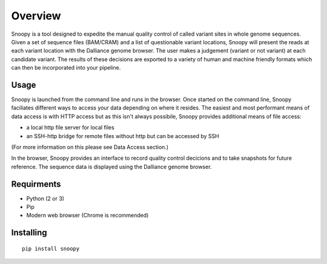 Overview
########
Snoopy is a tool designed to expedite the manual quality control of called variant sites in whole genome sequences. Given a set of sequence files (BAM/CRAM) and a list of questionable variant locations, Snoopy will present the reads at each variant location with the Dalliance genome browser. The user makes a judgement (variant or not variant) at each candidate variant. The results of these decisions are exported to a variety of human and machine friendly formats which can then be incorporated into your pipeline.

Usage
=====
Snoopy is launched from the command line and runs in the browser. Once started on the command line, Snoopy faciliates different ways to access your data depending on where it resides. The easiest and most performant means of data access is with HTTP access but as this isn't always possibile, Snoopy provides additional means of file access:

* a local http file server for local files
* an SSH-http bridge for remote files without http but can be accessed by SSH

(For more information on this please see Data Access section.)

In the browser, Snoopy provides an interface to record quality control decicions and to take snapshots for future reference. The sequence data is displayed using the Dalliance genome browser.


Requirments
===========
* Python (2 or 3)
* Pip
* Modern web browser (Chrome is recommended)

Installing
==========
::

    pip install snoopy